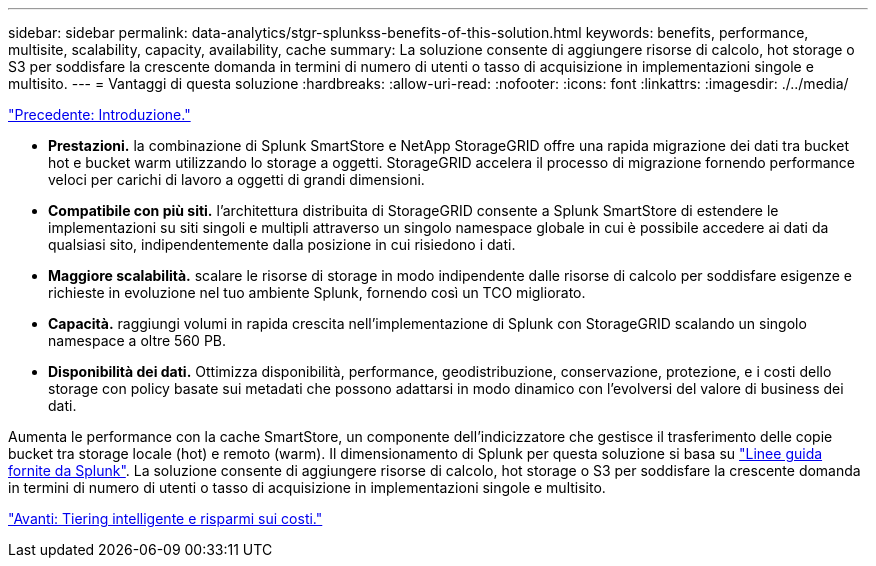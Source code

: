 ---
sidebar: sidebar 
permalink: data-analytics/stgr-splunkss-benefits-of-this-solution.html 
keywords: benefits, performance, multisite, scalability, capacity, availability, cache 
summary: La soluzione consente di aggiungere risorse di calcolo, hot storage o S3 per soddisfare la crescente domanda in termini di numero di utenti o tasso di acquisizione in implementazioni singole e multisito. 
---
= Vantaggi di questa soluzione
:hardbreaks:
:allow-uri-read: 
:nofooter: 
:icons: font
:linkattrs: 
:imagesdir: ./../media/


link:stgr-splunkss-introduction.html["Precedente: Introduzione."]

[role="lead"]
* *Prestazioni.* la combinazione di Splunk SmartStore e NetApp StorageGRID offre una rapida migrazione dei dati tra bucket hot e bucket warm utilizzando lo storage a oggetti. StorageGRID accelera il processo di migrazione fornendo performance veloci per carichi di lavoro a oggetti di grandi dimensioni.
* *Compatibile con più siti.* l'architettura distribuita di StorageGRID consente a Splunk SmartStore di estendere le implementazioni su siti singoli e multipli attraverso un singolo namespace globale in cui è possibile accedere ai dati da qualsiasi sito, indipendentemente dalla posizione in cui risiedono i dati.
* *Maggiore scalabilità.* scalare le risorse di storage in modo indipendente dalle risorse di calcolo per soddisfare esigenze e richieste in evoluzione nel tuo ambiente Splunk, fornendo così un TCO migliorato.
* *Capacità.* raggiungi volumi in rapida crescita nell'implementazione di Splunk con StorageGRID scalando un singolo namespace a oltre 560 PB.
* *Disponibilità dei dati.* Ottimizza disponibilità, performance, geodistribuzione, conservazione, protezione, e i costi dello storage con policy basate sui metadati che possono adattarsi in modo dinamico con l'evolversi del valore di business dei dati.


Aumenta le performance con la cache SmartStore, un componente dell'indicizzatore che gestisce il trasferimento delle copie bucket tra storage locale (hot) e remoto (warm). Il dimensionamento di Splunk per questa soluzione si basa su https://docs.splunk.com/Documentation/Splunk/8.0.5/Capacity/Summaryofperformancerecommendations["Linee guida fornite da Splunk"^]. La soluzione consente di aggiungere risorse di calcolo, hot storage o S3 per soddisfare la crescente domanda in termini di numero di utenti o tasso di acquisizione in implementazioni singole e multisito.

link:stgr-splunkss-intelligent-tiering-and-cost-savings.html["Avanti: Tiering intelligente e risparmi sui costi."]
